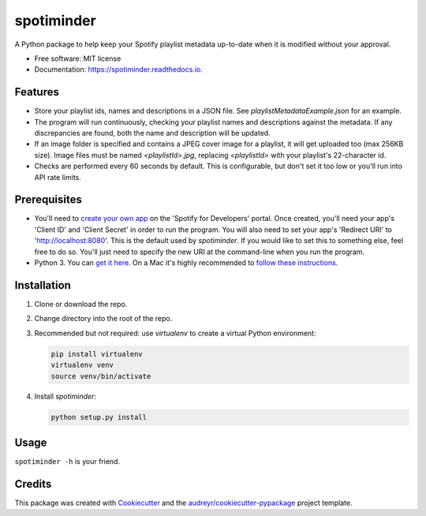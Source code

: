 ===========
spotiminder
===========


.. image:: https://img.shields.io/pypi/v/spotiminder.svg
        :target: https://pypi.python.org/pypi/spotiminder

.. image:: https://img.shields.io/travis/willdinkel/spotiminder.svg
        :target: https://travis-ci.com/willdinkel/spotiminder

.. image:: https://readthedocs.org/projects/spotiminder/badge/?version=latest
        :target: https://spotiminder.readthedocs.io/en/latest/?version=latest
        :alt: Documentation Status




A Python package to help keep your Spotify playlist metadata up-to-date when it is modified without your approval.


* Free software: MIT license
* Documentation: https://spotiminder.readthedocs.io.


Features
--------

* Store your playlist ids, names and descriptions in a JSON file. See *playlistMetadataExample.json* for an example.
* The program will run continuously, checking your playlist names and descriptions against the metadata. If any discrepancies are found, both the name and description will be updated.
* If an image folder is specified and contains a JPEG cover image for a playlist, it will get uploaded too (max 256KB size). Image files must be named *<playlistId>.jpg*, replacing *<playlistId>* with your playlist's 22-character id.
* Checks are performed every 60 seconds by default. This is configurable, but don't set it too low or you'll run into API rate limits.

Prerequisites
-------------

* You'll need to `create your own app`_ on the 'Spotify for Developers' portal. Once created, you'll need your app's 'Client ID' and 'Client Secret' in order to run the program. You will also need to set your app's 'Redirect URI' to 'http://localhost:8080'. This is the default used by *spotiminder*. If you would like to set this to something else, feel free to do so. You'll just need to specify the new URI at the command-line when you run the program.
* Python 3. You can `get it here`_. On a Mac it's highly recommended to `follow these instructions`_.

.. _`create your own app`: https://developer.spotify.com/dashboard/applications
.. _`get it here`: https://www.python.org/downloads/
.. _`follow these instructions`: https://opensource.com/article/19/5/python-3-default-mac

Installation
------------

#. Clone or download the repo.
#. Change directory into the root of the repo.
#. Recommended but not required: use *virtualenv* to create a virtual Python environment:

   .. code-block::

      pip install virtualenv
      virtualenv venv
      source venv/bin/activate

#. Install *spotiminder*:

   .. code-block::

      python setup.py install

Usage
-----

``spotiminder -h`` is your friend.

Credits
-------

This package was created with Cookiecutter_ and the `audreyr/cookiecutter-pypackage`_ project template.

.. _Cookiecutter: https://github.com/audreyr/cookiecutter
.. _`audreyr/cookiecutter-pypackage`: https://github.com/audreyr/cookiecutter-pypackage
